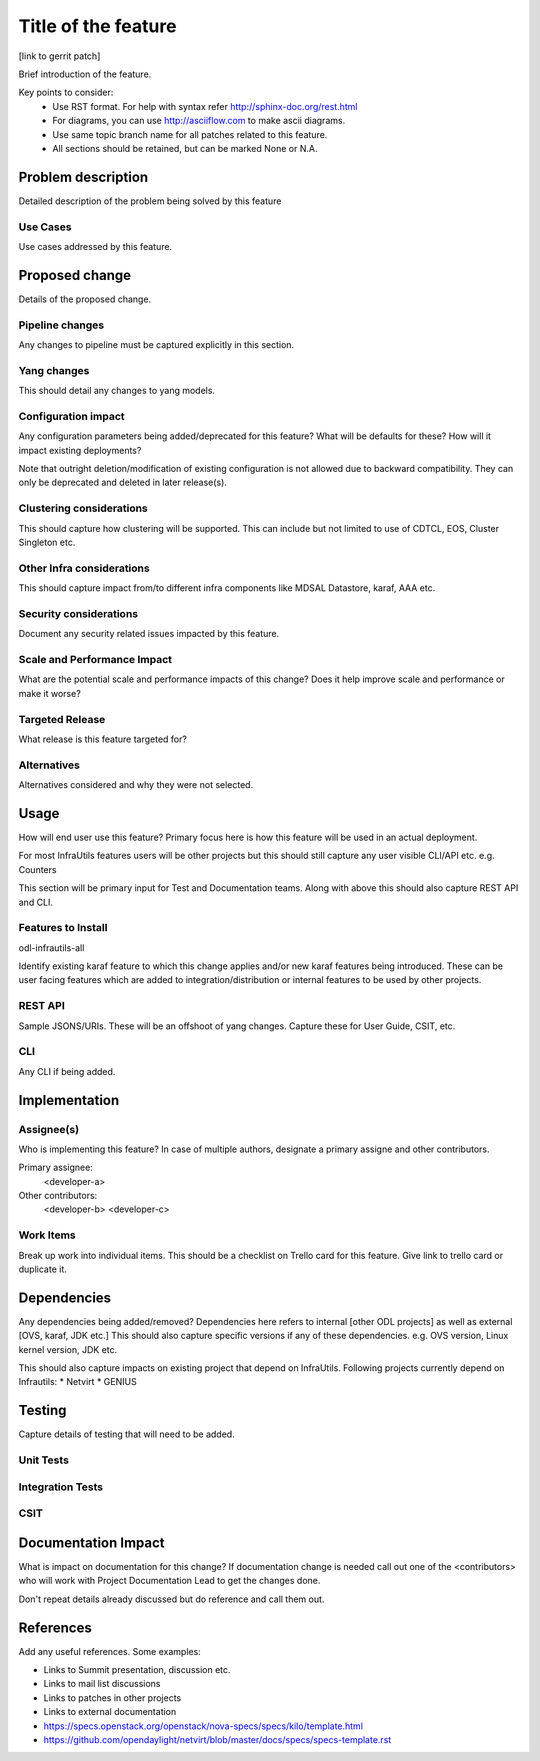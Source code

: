 ..
 TODO:Copyright? We're using OpenStack one as reference, do we need to retain
 their copyright?

=====================
Title of the feature
=====================

[link to gerrit patch]

Brief introduction of the feature.

Key points to consider:
 * Use RST format. For help with syntax refer http://sphinx-doc.org/rest.html
 * For diagrams, you can use http://asciiflow.com to make ascii diagrams.
 * Use same topic branch name for all patches related to this feature.
 * All sections should be retained, but can be marked None or N.A.

Problem description
===================

Detailed description of the problem being solved by this feature

Use Cases
---------

Use cases addressed by this feature.

Proposed change
===============

Details of the proposed change.

Pipeline changes
----------------
Any changes to pipeline must be captured explicitly in this section.

Yang changes
------------
This should detail any changes to yang models.

Configuration impact
---------------------
Any configuration parameters being added/deprecated for this feature?
What will be defaults for these? How will it impact existing deployments?

Note that outright deletion/modification of existing configuration
is not allowed due to backward compatibility. They can only be deprecated
and deleted in later release(s).

Clustering considerations
-------------------------
This should capture how clustering will be supported. This can include but
not limited to use of CDTCL, EOS, Cluster Singleton etc.

Other Infra considerations
--------------------------
This should capture impact from/to different infra components like
MDSAL Datastore, karaf, AAA etc.

Security considerations
-----------------------
Document any security related issues impacted by this feature.

Scale and Performance Impact
----------------------------
What are the potential scale and performance impacts of this change?
Does it help improve scale and performance or make it worse?

Targeted Release
-----------------
What release is this feature targeted for?

Alternatives
------------
Alternatives considered and why they were not selected.

Usage
=====
How will end user use this feature? Primary focus here is how this feature
will be used in an actual deployment.

For most InfraUtils features users will be other projects but this
should still capture any user visible CLI/API etc. e.g. Counters

This section will be primary input for Test and Documentation teams.
Along with above this should also capture REST API and CLI.

Features to Install
-------------------
odl-infrautils-all

Identify existing karaf feature to which this change applies and/or new karaf
features being introduced. These can be user facing features which are added
to integration/distribution or internal features to be used by other projects.

REST API
--------
Sample JSONS/URIs. These will be an offshoot of yang changes. Capture
these for User Guide, CSIT, etc.

CLI
---
Any CLI if being added.


Implementation
==============

Assignee(s)
-----------
Who is implementing this feature? In case of multiple authors, designate a
primary assigne and other contributors.

Primary assignee:
  <developer-a>

Other contributors:
  <developer-b>
  <developer-c>


Work Items
----------
Break up work into individual items. This should be a checklist on
Trello card for this feature. Give link to trello card or duplicate it.


Dependencies
============
Any dependencies being added/removed? Dependencies here refers to internal
[other ODL projects] as well as external [OVS, karaf, JDK etc.] This should
also capture specific versions if any of these dependencies.
e.g. OVS version, Linux kernel version, JDK etc.

This should also capture impacts on existing project that depend on InfraUtils.
Following projects currently depend on Infrautils:
* Netvirt
* GENIUS

Testing
=======
Capture details of testing that will need to be added.

Unit Tests
----------

Integration Tests
-----------------

CSIT
----

Documentation Impact
====================
What is impact on documentation for this change? If documentation
change is needed call out one of the <contributors> who will work with
Project Documentation Lead to get the changes done.

Don't repeat details already discussed but do reference and call them out.

References
==========
Add any useful references. Some examples:

* Links to Summit presentation, discussion etc.
* Links to mail list discussions
* Links to patches in other projects
* Links to external documentation

* https://specs.openstack.org/openstack/nova-specs/specs/kilo/template.html
* https://github.com/opendaylight/netvirt/blob/master/docs/specs/specs-template.rst
